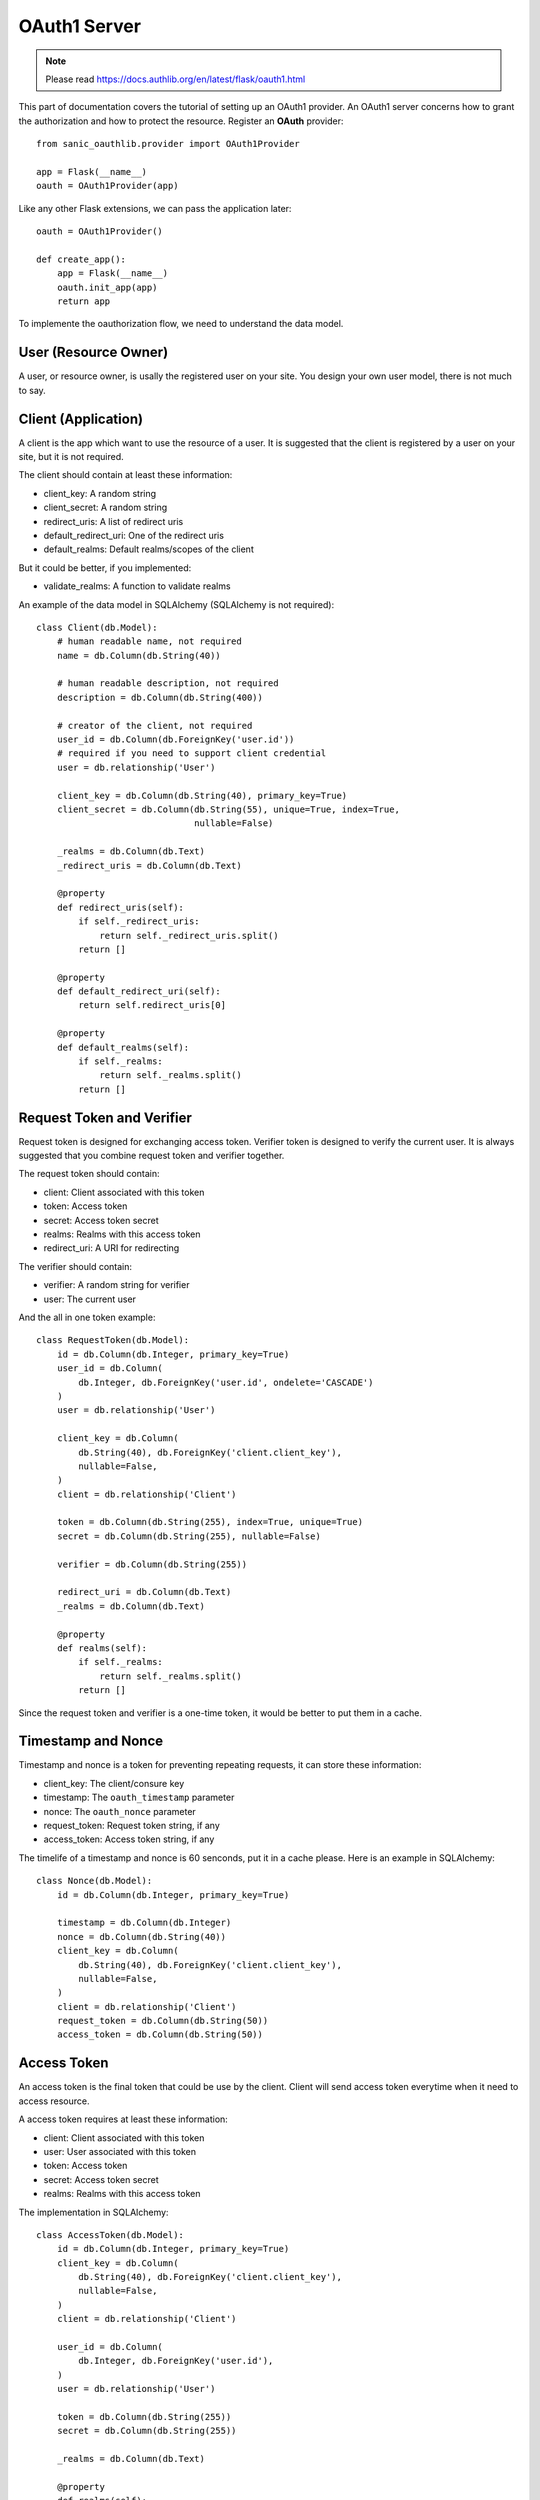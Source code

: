 OAuth1 Server
=============

.. note::

    Please read https://docs.authlib.org/en/latest/flask/oauth1.html

This part of documentation covers the tutorial of setting up an OAuth1
provider. An OAuth1 server concerns how to grant the authorization and
how to protect the resource. Register an **OAuth** provider::

    from sanic_oauthlib.provider import OAuth1Provider

    app = Flask(__name__)
    oauth = OAuth1Provider(app)

Like any other Flask extensions, we can pass the application later::

    oauth = OAuth1Provider()

    def create_app():
        app = Flask(__name__)
        oauth.init_app(app)
        return app

To implemente the oauthorization flow, we need to understand the data model.

User (Resource Owner)
---------------------

A user, or resource owner, is usally the registered user on your site. You
design your own user model, there is not much to say.


Client (Application)
---------------------

A client is the app which want to use the resource of a user. It is suggested
that the client is registered by a user on your site, but it is not required.

The client should contain at least these information:

- client_key: A random string
- client_secret: A random string
- redirect_uris: A list of redirect uris
- default_redirect_uri: One of the redirect uris
- default_realms: Default realms/scopes of the client

But it could be better, if you implemented:

- validate_realms: A function to validate realms

An example of the data model in SQLAlchemy (SQLAlchemy is not required)::

    class Client(db.Model):
        # human readable name, not required
        name = db.Column(db.String(40))

        # human readable description, not required
        description = db.Column(db.String(400))

        # creator of the client, not required
        user_id = db.Column(db.ForeignKey('user.id'))
        # required if you need to support client credential
        user = db.relationship('User')

        client_key = db.Column(db.String(40), primary_key=True)
        client_secret = db.Column(db.String(55), unique=True, index=True,
                                  nullable=False)

        _realms = db.Column(db.Text)
        _redirect_uris = db.Column(db.Text)

        @property
        def redirect_uris(self):
            if self._redirect_uris:
                return self._redirect_uris.split()
            return []

        @property
        def default_redirect_uri(self):
            return self.redirect_uris[0]

        @property
        def default_realms(self):
            if self._realms:
                return self._realms.split()
            return []


Request Token and Verifier
--------------------------

Request token is designed for exchanging access token. Verifier token is
designed to verify the current user. It is always suggested that you combine
request token and verifier together.

The request token should contain:

- client: Client associated with this token
- token: Access token
- secret: Access token secret
- realms: Realms with this access token
- redirect_uri: A URI for redirecting

The verifier should contain:

- verifier: A random string for verifier
- user: The current user

And the all in one token example::

    class RequestToken(db.Model):
        id = db.Column(db.Integer, primary_key=True)
        user_id = db.Column(
            db.Integer, db.ForeignKey('user.id', ondelete='CASCADE')
        )
        user = db.relationship('User')

        client_key = db.Column(
            db.String(40), db.ForeignKey('client.client_key'),
            nullable=False,
        )
        client = db.relationship('Client')

        token = db.Column(db.String(255), index=True, unique=True)
        secret = db.Column(db.String(255), nullable=False)

        verifier = db.Column(db.String(255))

        redirect_uri = db.Column(db.Text)
        _realms = db.Column(db.Text)

        @property
        def realms(self):
            if self._realms:
                return self._realms.split()
            return []

Since the request token and verifier is a one-time token, it would be better
to put them in a cache.


Timestamp and Nonce
-------------------

Timestamp and nonce is a token for preventing repeating requests, it can store
these information:

- client_key: The client/consure key
- timestamp: The ``oauth_timestamp`` parameter
- nonce: The ``oauth_nonce`` parameter
- request_token: Request token string, if any
- access_token: Access token string, if any

The timelife of a timestamp and nonce is 60 senconds, put it in a cache please.
Here is an example in SQLAlchemy::

    class Nonce(db.Model):
        id = db.Column(db.Integer, primary_key=True)

        timestamp = db.Column(db.Integer)
        nonce = db.Column(db.String(40))
        client_key = db.Column(
            db.String(40), db.ForeignKey('client.client_key'),
            nullable=False,
        )
        client = db.relationship('Client')
        request_token = db.Column(db.String(50))
        access_token = db.Column(db.String(50))


Access Token
------------

An access token is the final token that could be use by the client. Client
will send access token everytime when it need to access resource.

A access token requires at least these information:

- client: Client associated with this token
- user: User associated with this token
- token: Access token
- secret: Access token secret
- realms: Realms with this access token

The implementation in SQLAlchemy::

    class AccessToken(db.Model):
        id = db.Column(db.Integer, primary_key=True)
        client_key = db.Column(
            db.String(40), db.ForeignKey('client.client_key'),
            nullable=False,
        )
        client = db.relationship('Client')

        user_id = db.Column(
            db.Integer, db.ForeignKey('user.id'),
        )
        user = db.relationship('User')

        token = db.Column(db.String(255))
        secret = db.Column(db.String(255))

        _realms = db.Column(db.Text)

        @property
        def realms(self):
            if self._realms:
                return self._realms.split()
            return []


Configuration
-------------

The oauth provider has some built-in defaults, you can change them with Flask
config:

==================================== ==========================================
`OAUTH1_PROVIDER_ERROR_URI`          The error page when there is an error,
                                     default value is ``'/oauth/errors'``.
`OAUTH1_PROVIDER_ERROR_ENDPOINT`     You can also configure the error page uri
                                     with an endpoint name.
`OAUTH1_PROVIDER_REALMS`             A list of allowed realms, default is [].
`OAUTH1_PROVIDER_KEY_LENGTH`         A range allowed for key length, default
                                     value is (20, 30).
`OAUTH1_PROVIDER_ENFORCE_SSL`        If the server should be enforced through
                                     SSL. Default value is True.
`OAUTH1_PROVIDER_SIGNATURE_METHODS`  Allowed signature methods, default value
                                     is (SIGNATURE_HMAC, SIGNATURE_RSA).
==================================== ==========================================

.. warning::

    RSA signature is not ready at this moment, you should use HMAC.


Implements
----------

The implementings of authorization flow needs three handlers, one is request
token handler, one is authorize handler for user to confirm the grant, the
other is token handler for client to exchange access token.

Before the implementing of authorize and request/access token handler, we need
to set up some getters and setter to communicate with the database.


Client getter
`````````````

A client getter is required. It tells which client is sending the requests,
creating the getter with decorator::

    @oauth.clientgetter
    def load_client(client_key):
        return Client.query.filter_by(client_key=client_key).first()


Request token & verifier getters and setters
````````````````````````````````````````````

Request token & verifier getters and setters are required. They are used in the
authorization flow, implemented with decorators::

    @oauth.grantgetter
    def load_request_token(token):
        grant = RequestToken.query.filter_by(token=token).first()
        return grant

    @oauth.grantsetter
    def save_request_token(token, request):
        if oauth.realms:
            realms = ' '.join(request.realms)
        else:
            realms = None
        grant = RequestToken(
            token=token['oauth_token'],
            secret=token['oauth_token_secret'],
            client=request.client,
            redirect_uri=request.redirect_uri,
            _realms=realms,
        )
        db.session.add(grant)
        db.session.commit()
        return grant

    @oauth.verifiergetter
    def load_verifier(verifier, token):
        return RequestToken.query.filter_by(verifier=verifier, token=token).first()

    @oauth.verifiersetter
    def save_verifier(token, verifier, *args, **kwargs):
        tok = RequestToken.query.filter_by(token=token).first()
        tok.verifier = verifier['oauth_verifier']
        tok.user = get_current_user()
        db.session.add(tok)
        db.session.commit()
        return tok


In the sample code, there is a ``get_current_user`` method, that will return
the current user object, you should implement it yourself.

The ``token`` for ``grantsetter`` is a dict, that contains::

    {
        u'oauth_token': u'arandomstringoftoken',
        u'oauth_token_secret': u'arandomstringofsecret',
        u'oauth_authorized_realms': u'email address'
    }

And the ``verifier`` for ``verifiersetter`` is a dict too, it contains::

    {
        u'oauth_verifier': u'Gqm3id67MdkrASOCQIAlb3XODaPlun',
        u'oauth_token': u'eTYP46AJbhp8u4LE5QMjXeItRGGoAI',
        u'resource_owner_key': u'eTYP46AJbhp8u4LE5QMjXeItRGGoAI'
    }

Token getter and setter
```````````````````````

Token getter and setters are required. They are used in the authorization flow
and accessing resource flow. Implemented with decorators::

    @oauth.tokengetter
    def load_access_token(client_key, token, *args, **kwargs):
        t = AccessToken.query.filter_by(
                client_key=client_key, token=token).first()
        return t

    @oauth.tokensetter
    def save_access_token(token, request):
        tok = AccessToken(
            client=request.client,
            user=request.user,
            token=token['oauth_token'],
            secret=token['oauth_token_secret'],
            _realms=token['oauth_authorized_realms'],
        )
        db.session.add(tok)
        db.session.commit()

The setter receives ``token`` and ``request`` parameters. The ``token`` is a
dict, which contains::

    {
        u'oauth_token_secret': u'H1xGH4X1ZkRAulHHdLfdFm7NR350tr',
        u'oauth_token': u'aXNlKcjkVImnTfTKj8CgFpc1XRZr6P',
        u'oauth_authorized_realms': u'email'
    }

The ``request`` is an object, it contains at least a `user` and `client`
objects for current flow.


Timestamp and Nonce getter and setter
`````````````````````````````````````

Timestamp and Nonce getter and setter is required. They are used everywhere::

    @oauth.noncegetter
    def load_nonce(client_key, timestamp, nonce, request_token, access_token):
        return Nonce.query.filter_by(
            client_key=client_key, timestamp=timestamp, nonce=nonce,
            request_token=request_token, access_token=access_token,
        ).first()

    @oauth.noncesetter
    def save_nonce(client_key, timestamp, nonce, request_token, access_token):
        nonce = Nonce(
            client_key=client_key,
            timestamp=timestamp,
            nonce=nonce,
            request_token=request_token,
            access_token=access_token,
        )
        db.session.add(nonce)
        db.session.commit()
        return nonce

Request token handler
`````````````````````

Request token handler is a decorator for generating request token. You don't
need to do much::

    @app.route('/oauth/request_token')
    @oauth.request_token_handler
    def request_token():
        return {}

You can add more data on token response::

    @app.route('/oauth/request_token')
    @oauth.request_token_handler
    def request_token():
        return {'version': '0.1.0'}

Authorize handler
`````````````````

Authorize handler is a decorator for authorize endpoint. It is suggested
that you implemented it this way::

    @app.route('/oauth/authorize', methods=['GET', 'POST'])
    @require_login
    @oauth.authorize_handler
    def authorize(*args, **kwargs):
        if request.method == 'GET':
            client_key = kwargs.get('resource_owner_key')
            client = Client.query.filter_by(client_key=client_key).first()
            kwargs['client'] = client
            return render_template('authorize.html', **kwargs)
        confirm = request.form.get('confirm', 'no')
        return confirm == 'yes'

The GET request will render a page for user to confirm the grant, parameters
in kwargs are:

- resource_owner_key: same as client_key
- realms: realms that this client requests

The POST request needs to return a bool value that tells whether user grantted
the access or not.

Access token handler
````````````````````

Access token handler is a decorator for exchange access token. Client will
request an access token with a request token. You don't need to do much::

    @app.route('/oauth/access_token')
    @oauth.access_token_handler
    def access_token():
        return {}

Just like request token handler, you can add more data in access token.

Protect Resource
----------------

Protect the resource of a user with ``require_oauth`` decorator now::

    @app.route('/api/me')
    @oauth.require_oauth('email')
    def me():
        user = request.oauth.user
        return jsonify(email=user.email, username=user.username)

    @app.route('/api/user/<username>')
    @oauth.require_oauth('email')
    def user(username):
        user = User.query.filter_by(username=username).first()
        return jsonify(email=user.email, username=user.username)

The decorator accepts a list of realms, only the clients with the given realms
can access the defined resources.

.. versionchanged:: 0.5.0

The ``request`` has an additional property ``oauth``, it contains at least:

- client: client model object
- realms: a list of scopes
- user: user model object
- headers: headers of the request
- body: body content of the request


Example for OAuth 1
-------------------

Here is an example of OAuth 1 server: https://github.com/lepture/example-oauth1-server

Also read this article http://lepture.com/en/2013/create-oauth-server.
